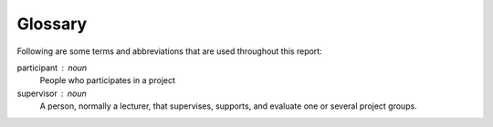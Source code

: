 Glossary
========

Following are some terms and abbreviations
that are used throughout this report:


participant : noun
   People who participates in a project

supervisor : noun
   A person, normally a lecturer, that supervises, supports, and evaluate
   one or several project groups.
